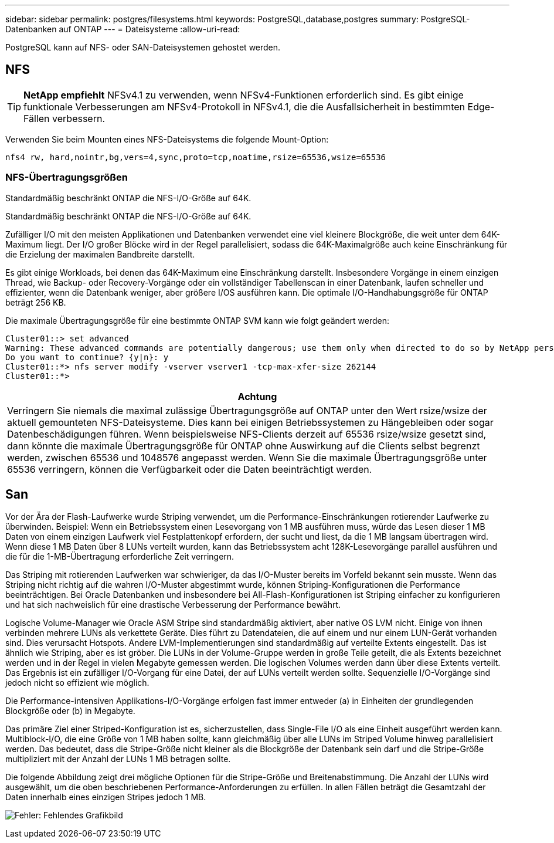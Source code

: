 ---
sidebar: sidebar 
permalink: postgres/filesystems.html 
keywords: PostgreSQL,database,postgres 
summary: PostgreSQL-Datenbanken auf ONTAP 
---
= Dateisysteme
:allow-uri-read: 


[role="lead"]
PostgreSQL kann auf NFS- oder SAN-Dateisystemen gehostet werden.



== NFS


TIP: *NetApp empfiehlt* NFSv4.1 zu verwenden, wenn NFSv4-Funktionen erforderlich sind. Es gibt einige funktionale Verbesserungen am NFSv4-Protokoll in NFSv4.1, die die Ausfallsicherheit in bestimmten Edge-Fällen verbessern.

Verwenden Sie beim Mounten eines NFS-Dateisystems die folgende Mount-Option:

....
nfs4 rw, hard,nointr,bg,vers=4,sync,proto=tcp,noatime,rsize=65536,wsize=65536
....


=== NFS-Übertragungsgrößen

Standardmäßig beschränkt ONTAP die NFS-I/O-Größe auf 64K.

Standardmäßig beschränkt ONTAP die NFS-I/O-Größe auf 64K.

Zufälliger I/O mit den meisten Applikationen und Datenbanken verwendet eine viel kleinere Blockgröße, die weit unter dem 64K-Maximum liegt. Der I/O großer Blöcke wird in der Regel parallelisiert, sodass die 64K-Maximalgröße auch keine Einschränkung für die Erzielung der maximalen Bandbreite darstellt.

Es gibt einige Workloads, bei denen das 64K-Maximum eine Einschränkung darstellt. Insbesondere Vorgänge in einem einzigen Thread, wie Backup- oder Recovery-Vorgänge oder ein vollständiger Tabellenscan in einer Datenbank, laufen schneller und effizienter, wenn die Datenbank weniger, aber größere I/OS ausführen kann. Die optimale I/O-Handhabungsgröße für ONTAP beträgt 256 KB.

Die maximale Übertragungsgröße für eine bestimmte ONTAP SVM kann wie folgt geändert werden:

....
Cluster01::> set advanced
Warning: These advanced commands are potentially dangerous; use them only when directed to do so by NetApp personnel.
Do you want to continue? {y|n}: y
Cluster01::*> nfs server modify -vserver vserver1 -tcp-max-xfer-size 262144
Cluster01::*>
....
|===
| Achtung 


| Verringern Sie niemals die maximal zulässige Übertragungsgröße auf ONTAP unter den Wert rsize/wsize der aktuell gemounteten NFS-Dateisysteme. Dies kann bei einigen Betriebssystemen zu Hängebleiben oder sogar Datenbeschädigungen führen. Wenn beispielsweise NFS-Clients derzeit auf 65536 rsize/wsize gesetzt sind, dann könnte die maximale Übertragungsgröße für ONTAP ohne Auswirkung auf die Clients selbst begrenzt werden, zwischen 65536 und 1048576 angepasst werden. Wenn Sie die maximale Übertragungsgröße unter 65536 verringern, können die Verfügbarkeit oder die Daten beeinträchtigt werden. 
|===


== San

Vor der Ära der Flash-Laufwerke wurde Striping verwendet, um die Performance-Einschränkungen rotierender Laufwerke zu überwinden. Beispiel: Wenn ein Betriebssystem einen Lesevorgang von 1 MB ausführen muss, würde das Lesen dieser 1 MB Daten von einem einzigen Laufwerk viel Festplattenkopf erfordern, der sucht und liest, da die 1 MB langsam übertragen wird. Wenn diese 1 MB Daten über 8 LUNs verteilt wurden, kann das Betriebssystem acht 128K-Lesevorgänge parallel ausführen und die für die 1-MB-Übertragung erforderliche Zeit verringern.

Das Striping mit rotierenden Laufwerken war schwieriger, da das I/O-Muster bereits im Vorfeld bekannt sein musste. Wenn das Striping nicht richtig auf die wahren I/O-Muster abgestimmt wurde, können Striping-Konfigurationen die Performance beeinträchtigen. Bei Oracle Datenbanken und insbesondere bei All-Flash-Konfigurationen ist Striping einfacher zu konfigurieren und hat sich nachweislich für eine drastische Verbesserung der Performance bewährt.

Logische Volume-Manager wie Oracle ASM Stripe sind standardmäßig aktiviert, aber native OS LVM nicht. Einige von ihnen verbinden mehrere LUNs als verkettete Geräte. Dies führt zu Datendateien, die auf einem und nur einem LUN-Gerät vorhanden sind. Dies verursacht Hotspots. Andere LVM-Implementierungen sind standardmäßig auf verteilte Extents eingestellt. Das ist ähnlich wie Striping, aber es ist gröber. Die LUNs in der Volume-Gruppe werden in große Teile geteilt, die als Extents bezeichnet werden und in der Regel in vielen Megabyte gemessen werden. Die logischen Volumes werden dann über diese Extents verteilt. Das Ergebnis ist ein zufälliger I/O-Vorgang für eine Datei, der auf LUNs verteilt werden sollte. Sequenzielle I/O-Vorgänge sind jedoch nicht so effizient wie möglich.

Die Performance-intensiven Applikations-I/O-Vorgänge erfolgen fast immer entweder (a) in Einheiten der grundlegenden Blockgröße oder (b) in Megabyte.

Das primäre Ziel einer Striped-Konfiguration ist es, sicherzustellen, dass Single-File I/O als eine Einheit ausgeführt werden kann. Multiblock-I/O, die eine Größe von 1 MB haben sollte, kann gleichmäßig über alle LUNs im Striped Volume hinweg parallelisiert werden. Das bedeutet, dass die Stripe-Größe nicht kleiner als die Blockgröße der Datenbank sein darf und die Stripe-Größe multipliziert mit der Anzahl der LUNs 1 MB betragen sollte.

Die folgende Abbildung zeigt drei mögliche Optionen für die Stripe-Größe und Breitenabstimmung. Die Anzahl der LUNs wird ausgewählt, um die oben beschriebenen Performance-Anforderungen zu erfüllen. In allen Fällen beträgt die Gesamtzahl der Daten innerhalb eines einzigen Stripes jedoch 1 MB.

image:ontap-lvm-striping.png["Fehler: Fehlendes Grafikbild"]
